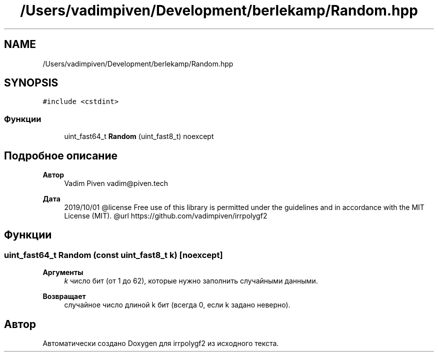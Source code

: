 .TH "/Users/vadimpiven/Development/berlekamp/Random.hpp" 3 "Пт 4 Окт 2019" "Version 1.0.0" "irrpolygf2" \" -*- nroff -*-
.ad l
.nh
.SH NAME
/Users/vadimpiven/Development/berlekamp/Random.hpp
.SH SYNOPSIS
.br
.PP
\fC#include <cstdint>\fP
.br

.SS "Функции"

.in +1c
.ti -1c
.RI "uint_fast64_t \fBRandom\fP (uint_fast8_t) noexcept"
.br
.in -1c
.SH "Подробное описание"
.PP 

.PP
\fBАвтор\fP
.RS 4
Vadim Piven vadim@piven.tech 
.RE
.PP
\fBДата\fP
.RS 4
2019/10/01 @license Free use of this library is permitted under the guidelines and in accordance with the MIT License (MIT)\&. @url https://github.com/vadimpiven/irrpolygf2 
.RE
.PP

.SH "Функции"
.PP 
.SS "uint_fast64_t Random (const uint_fast8_t k)\fC [noexcept]\fP"

.PP
\fBАргументы\fP
.RS 4
\fIk\fP число бит (от 1 до 62), которые нужно заполнить случайными данными\&. 
.RE
.PP
\fBВозвращает\fP
.RS 4
случайное число длиной k бит (всегда 0, если k задано неверно)\&. 
.RE
.PP

.SH "Автор"
.PP 
Автоматически создано Doxygen для irrpolygf2 из исходного текста\&.
